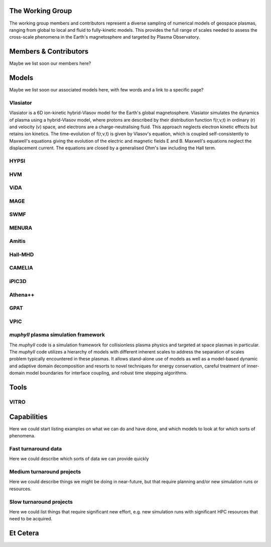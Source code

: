 
The Working Group
-----------------

The working group members and contributors represent a diverse sampling of numerical models of geospace plasmas, ranging from global to local and fluid to fully-kinetic models. This provides the full range of scales needed to assess the cross-scale phenomena in the Earth's magnetosphere and targeted by Plasma Observatory.

Members & Contributors
----------------------

Maybe we list soon our members here?

Models
----------------

Maybe we list soon our associated models here, with few words and a link to a specific page?

Vlasiator
^^^^^^^^^

Vlasiator is a 6D ion-kinetic hybrid-Vlasov model for the Earth's global magnetosphere. Vlasiator simulates the dynamics of plasma using a hybrid-Vlasov model, where protons are described by their distribution function f(r,v,t) in ordinary (r) and velocity (v) space, and electrons are a charge-neutralising fluid. This approach neglects electron kinetic effects but retains ion kinetics. The time-evolution of f(r,v,t) is given by Vlasov's equation, which is coupled self-consistently to Maxwell's equations giving the evolution of the electric and magnetic fields E and B. Maxwell's equations neglect the displacement current. The equations are closed by a generalised Ohm's law including the Hall term.

HYPSI
^^^^^

HVM
^^^^

ViDA
^^^^

MAGE
^^^^

SWMF
^^^^

MENURA
^^^^^^

Amitis
^^^^^^

Hall-MHD
^^^^^^^^

CAMELIA
^^^^^^^

iPIC3D
^^^^^^

Athena++
^^^^^^^^

GPAT
^^^^

VPIC
^^^^

*muphyII* plasma simulation framework
^^^^^^^^^^^^^^^^^^^^^^^^^^^^^^^^^^^^^

The *muphyII* code is a simulation framework for collisionless plasma physics and targeted at space plasmas in particular. The *muphyII* code utilizes a hierarchy of models with different inherent scales to address the separation of scales problem typically encountered in these plasmas. It allows stand-alone use of models as well as a model-based dynamic and adaptive domain decomposition and resorts to novel techniques for energy conservation, careful treatment of inner-domain model boundaries for interface coupling, and robust time stepping algorithms.

Tools
-----

VITRO
^^^^^

Capabilities
------------

Here we could start listing examples on what we can do and have done, and which models to look at for which sorts of phenomena. 

Fast turnaround data
^^^^^^^^^^^^^^^^^^^^

Here we could describe which sorts of data we can provide quickly

Medium turnaround projects
^^^^^^^^^^^^^^^^^^^^^^^^^^

Here we could describe things we might be doing in near-future, but that require planning and/or new simulation runs or resources.

Slow turnaround projects
^^^^^^^^^^^^^^^^^^^^^^^^

Here we could list things that require significant new effort, e.g. new simulation runs with significant HPC resources that need to be acquired.

Et Cetera
---------

